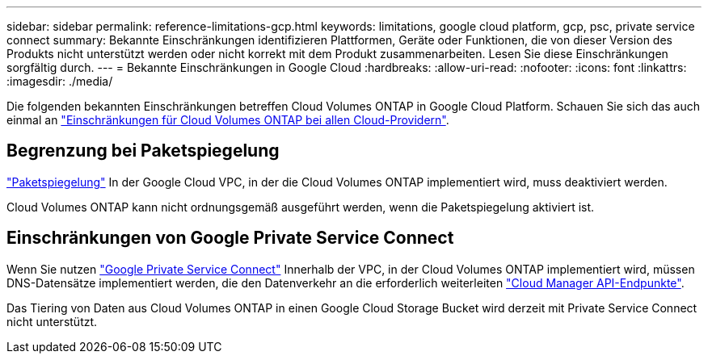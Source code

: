 ---
sidebar: sidebar 
permalink: reference-limitations-gcp.html 
keywords: limitations, google cloud platform, gcp, psc, private service connect 
summary: Bekannte Einschränkungen identifizieren Plattformen, Geräte oder Funktionen, die von dieser Version des Produkts nicht unterstützt werden oder nicht korrekt mit dem Produkt zusammenarbeiten. Lesen Sie diese Einschränkungen sorgfältig durch. 
---
= Bekannte Einschränkungen in Google Cloud
:hardbreaks:
:allow-uri-read: 
:nofooter: 
:icons: font
:linkattrs: 
:imagesdir: ./media/


[role="lead"]
Die folgenden bekannten Einschränkungen betreffen Cloud Volumes ONTAP in Google Cloud Platform. Schauen Sie sich das auch einmal an link:reference-limitations.html["Einschränkungen für Cloud Volumes ONTAP bei allen Cloud-Providern"].



== Begrenzung bei Paketspiegelung

https://cloud.google.com/vpc/docs/packet-mirroring["Paketspiegelung"^] In der Google Cloud VPC, in der die Cloud Volumes ONTAP implementiert wird, muss deaktiviert werden.

Cloud Volumes ONTAP kann nicht ordnungsgemäß ausgeführt werden, wenn die Paketspiegelung aktiviert ist.



== Einschränkungen von Google Private Service Connect

Wenn Sie nutzen https://cloud.google.com/vpc/docs/private-service-connect["Google Private Service Connect"^] Innerhalb der VPC, in der Cloud Volumes ONTAP implementiert wird, müssen DNS-Datensätze implementiert werden, die den Datenverkehr an die erforderlich weiterleiten https://docs.netapp.com/us-en/cloud-manager-setup-admin/task-creating-connectors-gcp.html#outbound-internet-access["Cloud Manager API-Endpunkte"^].

Das Tiering von Daten aus Cloud Volumes ONTAP in einen Google Cloud Storage Bucket wird derzeit mit Private Service Connect nicht unterstützt.
